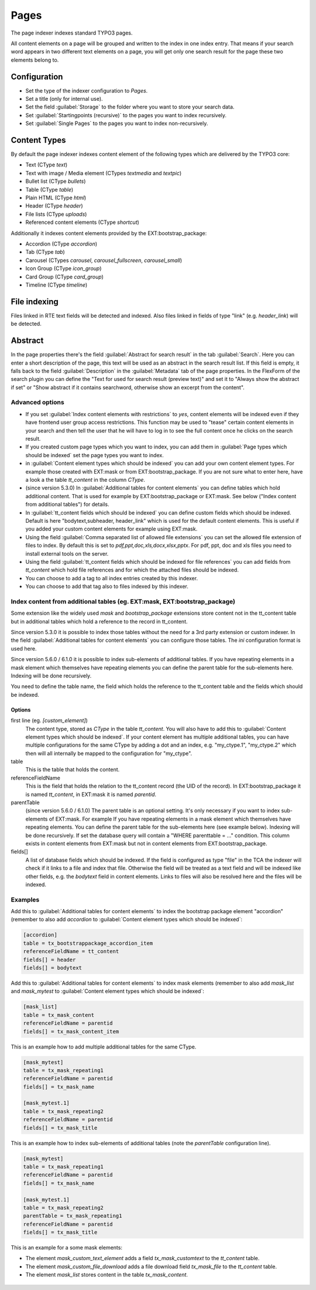 ﻿.. include:: /Includes.rst.txt

.. _pagesIndexer:

=====
Pages
=====

The page indexer indexes standard TYPO3 pages.

All content elements on a page will be grouped and written to the index in one
index entry. That means if your search word appears in two different text
elements on a page, you will get only one search result for the page these two
elements belong to.

Configuration
=============

* Set the type of the indexer configuration to `Pages`.
* Set a title (only for internal use).
* Set the field :guilabel:`Storage` to the folder where you want to store your search data.
* Set :guilabel:`Startingpoints (recursive)` to the pages you want to index recursively.
* Set :guilabel:`Single Pages` to the pages you want to index non-recursively.

Content Types
=============

By default the page indexer indexes content element of the following types
which are delivered by the TYPO3 core:

* Text (CType `text`)
* Text with image / Media element (CTypes `textmedia` and  `textpic`)
* Bullet list (CType `bullets`)
* Table (CType `table`)
* Plain HTML (CType `html`)
* Header (CType `header`)
* File lists (CType `uploads`)
* Referenced content elements (CType `shortcut`)

Additionally it indexes content elements provided by the EXT:bootstrap_package:

* Accordion (CType `accordion`)
* Tab (CType `tab`)
* Carousel (CTypes `carousel`, `carousel_fullscreen`, `carousel_small`)
* Icon Group (CType `icon_group`)
* Card Group (CType `card_group`)
* Timeline (CType `timeline`)

File indexing
=============

Files linked in RTE text fields will be detected and indexed. Also files linked
in fields of type "link" (e.g. `header_link`) will be detected.

Abstract
========

In the page properties there's the field :guilabel:`Abstract for search result`
in the tab :guilabel:`Search`. Here you can enter a short description of the
page, this text will be used as an abstract in the search result list. If this
field is empty, it falls back to the field :guilabel:`Description` in the
:guilabel:`Metadata` tab of the page properties. In the FlexForm of the
search plugin you can define the "Text for used for search result
(preview text)" and set it to "Always show the abstract if set" or
"Show abstract if it contains searchword, otherwise show an excerpt from
the content".

Advanced options
----------------

* If you set :guilabel:`Index content elements with restrictions` to `yes`,
  content elements will be indexed even if they have frontend user group access
  restrictions. This function may be used to "tease" certain content elements in
  your search and then tell the user that he will have to log in to see the full
  content once he clicks on the search result.
* If you created custom page types which you want to index, you can add them in
  :guilabel:`Page types which should be indexed` set the page types you want
  to index.
* in :guilabel:`Content element types which should be indexed` you can add your
  own content element types. For example those created with EXT:mask or from
  EXT:bootstrap_package. If you are not sure what to enter here, have a look a
  the table `tt_content` in the column `CType`.
* (since version 5.3.0) In :guilabel:`Additional tables for content elements`
  you can define tables which hold additional content. That is used for example
  by EXT:bootstrap_package or EXT:mask. See below ("Index content from
  additional tables") for details.
* In :guilabel:`tt_content fields which should be indexed` you can define custom
  fields which should be indexed. Default is here "bodytext,subheader,
  header_link" which is used for the default content elements. This is useful
  if you added your custom content elements for example using EXT:mask.
* Using the field :guilabel:`Comma separated list of allowed file extensions`
  you can set the allowed file extension of files to index. By default this is
  set to `pdf,ppt,doc,xls,docx,xlsx,pptx`. For pdf, ppt, doc and xls files you
  need to install external tools on the server.
* Using the field :guilabel:`tt_content fields which should be indexed for file references`
  you can add fields from `tt_content` which hold file references and for which
  the attached files should be indexed.
* You can choose to add a tag to all index entries created by this indexer.
* You can choose to add that tag also to files indexed by this indexer.

Index content from additional tables (eg. EXT:mask, EXT:bootstrap_package)
--------------------------------------------------------------------------
Some extension like the widely used `mask` and `bootstrap_package` extensions
store content not in the tt_content table but in additional tables which
hold a reference to the record in tt_content.

Since version 5.3.0 it is possible to index those tables without the need
for a 3rd party extension or custom indexer. In the field
:guilabel:`Additional tables for content elements` you can configure those
tables. The `ini` configuration format is used here.

Since version 5.6.0 / 6.1.0 it is possible to index sub-elements of additional
tables. If you have repeating elements in a mask element which themselves have
repeating elements you can define the parent table for the sub-elements here.
Indexing will be done recursively.

You need to define the table name, the field which holds the reference to the
tt_content table and the fields which should be indexed.

Options
.......

first line (eg. `[custom_element]`)
    The content type, stored as `CType` in the table `tt_content`. You will
    also have to add this to :guilabel:`Content element types which
    should be indexed`. If your content element has multiple additional tables,
    you can have multiple configurations for the same CType by adding a dot and
    an index, e.g. "my_ctype.1", "my_ctype.2" which then will all internally be
    mapped to the configuration for "my_ctype".

table
    This is the table that holds the content.

referenceFieldName
    This is the field that holds the relation to the tt_content record (the
    UID of the record). In EXT:bootstrap_package it is named `tt_content`,
    in EXT:mask it is named `parentid`.

parentTable
    (since version 5.6.0 / 6.1.0)
    The parent table is an optional setting. It's only necessary if you want to index
    sub-elements of EXT:mask. For example If you have repeating elements in a mask
    element which themselves have repeating elements. You can define the parent table
    for the sub-elements here (see example below). Indexing will be done recursively.
    If set the database query will contain a "WHERE parenttable = ..." condition. This
    column exists in content elements from EXT:mask but not in content elements
    from EXT:bootstrap_package.

fields[]
    A list of database fields which should be indexed. If the field is
    configured as type "file" in the TCA the indexer will check if it links
    to a file and index that file. Otherwise the field will be treated as a
    text field and will be indexed like other fields, e.g. the `bodytext` field
    in content elements. Links to files will also be resolved here and the
    files will be indexed.

Examples
--------

Add this to :guilabel:`Additional tables for content elements` to
index the bootstrap package element "accordion" (remember to also add
`accordion` to :guilabel:`Content element types which should be indexed`:

.. code-block:: ini

   [accordion]
   table = tx_bootstrappackage_accordion_item
   referenceFieldName = tt_content
   fields[] = header
   fields[] = bodytext

Add this to :guilabel:`Additional tables for content elements` to
index mask elements (remember to also add
`mask_list` and `mask_mytest` to :guilabel:`Content element types which should be indexed`:

.. code-block:: ini

    [mask_list]
    table = tx_mask_content
    referenceFieldName = parentid
    fields[] = tx_mask_content_item

This is an example how to add multiple additional tables for the same CType.

.. code-block:: ini

    [mask_mytest]
    table = tx_mask_repeating1
    referenceFieldName = parentid
    fields[] = tx_mask_name

    [mask_mytest.1]
    table = tx_mask_repeating2
    referenceFieldName = parentid
    fields[] = tx_mask_title

This is an example how to index sub-elements of additional tables (note the `parentTable` configuration line).

.. code-block:: ini

    [mask_mytest]
    table = tx_mask_repeating1
    referenceFieldName = parentid
    fields[] = tx_mask_name

    [mask_mytest.1]
    table = tx_mask_repeating2
    parentTable = tx_mask_repeating1
    referenceFieldName = parentid
    fields[] = tx_mask_title

This is an example for a some mask elements:

* The element `mask_custom_text_element`  adds a field `tx_mask_customtext`
  to the `tt_content` table.
* The element `mask_custom_file_download` adds a file download field
  `tx_mask_file` to the `tt_content` table.
* The element `mask_list` stores content in the table `tx_mask_content`.

.. figure:: /Images/Indexing/custom-elements-01.png
   :alt: Example for indexing a custom elements created with mask 1/2
   :class: with-border

.. figure:: /Images/Indexing/custom-elements-02.png
   :alt: Example for indexing a custom elements created with mask 2/2
   :class: with-border
